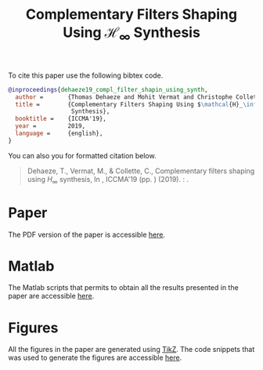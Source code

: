 #+TITLE: Complementary Filters Shaping Using $\mathcal{H}_\infty$ Synthesis
:DRAWER:
#+OPTIONS: toc:nil
#+OPTIONS: html-postamble:nil
#+HTML_HEAD: <link rel="stylesheet" type="text/css" href="css/htmlize.css"/>
#+HTML_HEAD: <link rel="stylesheet" type="text/css" href="css/readtheorg.css"/>
#+HTML_HEAD: <script src="js/jquery.min.js"></script>
#+HTML_HEAD: <script src="js/bootstrap.min.js"></script>
#+HTML_HEAD: <script src="js/jquery.stickytableheaders.min.js"></script>
#+HTML_HEAD: <script src="js/readtheorg.js"></script>
:END:

To cite this paper use the following bibtex code.
#+begin_src bibtex
@inproceedings{dehaeze19_compl_filter_shapin_using_synth,
  author =       {Thomas Dehaeze and Mohit Vermat and Christophe Collette},
  title =        {Complementary Filters Shaping Using $\mathcal{H}_\infty$
                  Synthesis},
  booktitle =    {ICCMA'19},
  year =         2019,
  language =     {english},
}
#+end_src

You can also you for formatted citation below.
#+begin_quote
  Dehaeze, T., Vermat, M., & Collette, C., Complementary filters shaping using $H_\infty$ synthesis, In , ICCMA'19 (pp. ) (2019). : .
#+end_quote

* Paper
The PDF version of the paper is accessible [[file:paper/paper.pdf][here]].

* Matlab
The Matlab scripts that permits to obtain all the results presented in the paper are accessible [[file:matlab/index.org][here]].

* Figures
All the figures in the paper are generated using [[https://sourceforge.net/projects/pgf/][TikZ]]. The code snippets that was used to generate the figures are accessible [[file:tikz/index.org][here]].
